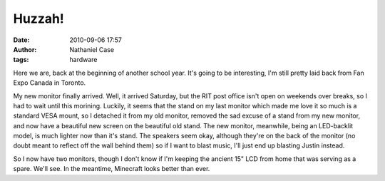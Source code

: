 Huzzah!
#######
:date: 2010-09-06 17:57
:author: Nathaniel Case
:tags: hardware

Here we are, back at the beginning of another school year. It's going to
be interesting, I'm still pretty laid back from Fan Expo Canada in
Toronto.

My new monitor finally arrived. Well, it arrived Saturday, but the RIT
post office isn't open on weekends over breaks, so I had to wait until
this morining. Luckily, it seems that the stand on my last monitor which
made me love it so much is a standard VESA mount, so I detached it from
my old monitor, removed the sad excuse of a stand from my new monitor,
and now have a beautiful new screen on the beautiful old stand. The new
monitor, meanwhile, being an LED-backlit model, is much lighter now than
it's stand. The speakers seem okay, although they're on the back of the
monitor (no doubt meant to reflect off the wall behind them) so if I
want to blast music, I'll just end up blasting Justin instead.

So I now have two monitors, though I don't know if I'm keeping the
ancient 15" LCD from home that was serving as a spare. We'll see. In the
meantime, Minecraft looks better than ever.
